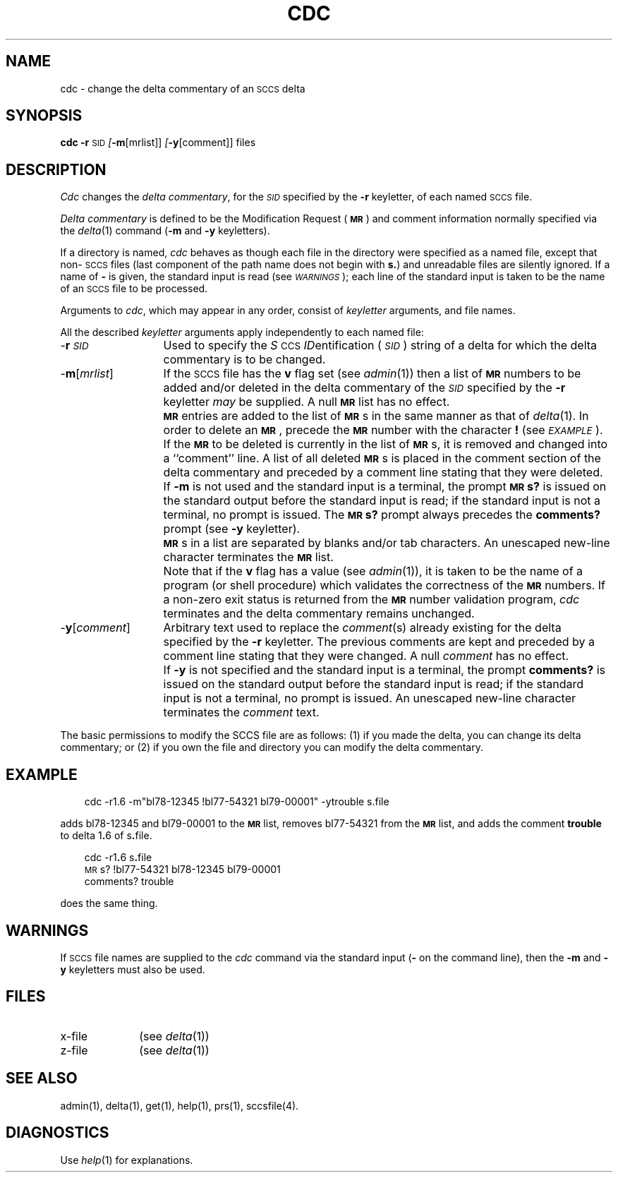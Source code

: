 '\"macro stdmacro
.tr ~
.ds P UNIX
.nr f 0
.de SP
.if n .ul
\%[\f3\-\\$1\f1\\c
.if n .ul 0
\\$2\\$3
..
.de C1
.if \\nf \{ \
.    RE
.    nr f 0 \}
.PP
.RS 5
.TP 15
\\$1
\\$2 \\$3 \\$4 \\$5 \\$6 \\$7 \\$8 \\$9
.nr f 1
..
.de A1
.if \\nf \{ \
.    RE
.    nr f 0 \}
.PP
.RS 5
.TP 15
\f3\-\\$1\f1[\f2\\$2\^\f1]
\\$3 \\$4 \\$5 \\$6 \\$7 \\$8 \\$9
.nr f 1
..
.de A2
.if \\nf \{ \
.    RE
.    nr f 0 \}
.PP
.RS 5
.TP 15
\f3\-\\$1\f1\f2\\$2\^\f1
\\$3 \\$4 \\$5 \\$6 \\$7 \\$8 \\$9
.nr f 1
..
.ds W) \f2\s-1WARNINGS\s+1\^\f1
.ds X) \f2\s-1EXAMPLE\s+1\^\f1
.ds M) \f3\s-1MR\s+1\f1
.ds S) \s-1SCCS\s+1
.ds I) \f2\s-1SID\s+1\f1
.TH CDC 1
.SH NAME
cdc \- change the delta commentary of an \s-1SCCS\s+1 delta
.SH SYNOPSIS
.B cdc
\f3\-r\f1\c
.SM SID
.SP m [mrlist]]
.SP y [comment]]
files
.SH DESCRIPTION
.I Cdc\^
changes the
.IR "delta commentary" ,
for the \*(I) specified by the
.B \-r
keyletter,
of each
named \*(S) file.
.PP
.I "Delta commentary\^"
is defined to be the Modification Request (\*(M)) and comment
information normally specified via the
.IR delta\^ (1)
command
.RB ( \-m
and
.B \-y
keyletters).
.PP
If a directory is named,
.I cdc\^
behaves as though each file in the directory were
specified as a named file,
except that non-\*(S) files
(last component of the path name does not begin with \f3s.\f1)
and unreadable files
are silently ignored.
If a name of
.B \-
is given, the standard input is read (see \%\*(W));
each line of the standard input is taken to be the name of an \*(S) file
to be processed.
.PP
Arguments to
.IR cdc ,
which may appear in any order, consist of
.I keyletter\^
arguments, and file names.
.PP
All the described
.I keyletter\^
arguments apply independently to each named file:
.TP "\w'\-\f3y\f1[\f2comment\f1]\ \ 'u"
\-\f3r\s-1\f2SID\f1\s+1 
Used to specify the
.IR S \s-1CCS\s+1
.IR ID entification
(\*(I))
string
of a delta for
which the delta commentary is to be changed.
.TP 
\-\f3m\f1[\f2mrlist\f1]
If the \*(S) file has the
.B v
flag set
(see
.IR admin\^ (1))
then a
list of \*(M) numbers to be added and/or deleted in
the delta commentary of
the \*(I) specified by the
.B \-r
keyletter
.I may\^
be supplied.
A null \*(M) list has no effect.
.IP "" \w'\-\f3y\f1[\f2comment\f1]\ \ 'u
\f3\*(M)\f1
entries are added to the list of \*(M)s in the same manner as that of
.IR delta\^ (1).
In order to delete an \*(M), precede the \*(M) number
with the character \f3!\f1 (see \*(X)).
If the \*(M) to be deleted is currently in the list of \*(M)s, it is
removed
and changed into a ``comment'' line.
A list of all deleted \*(M)s is placed in the comment section
of the delta commentary and preceded by a comment line stating
that they were deleted.
.IP "" \w'\-\f3y\f1[\f2comment\f1]\ \ 'u
If
.B \-m
is not used and the standard input is a terminal, the prompt
.B \s-1MR\s+1s?
is issued on the standard output before the standard input
is read; if the standard input is not a terminal, no prompt is issued.
The \f3\s-1MR\s+1s?\f1 prompt always precedes the \f3comments?\f1 prompt
(see
.B \-y
keyletter).
.IP "" \w'\-\f3y\f1[\f2comment\f1]\ \ 'u
\f3\*(M)s\f1
in a list are separated by blanks and/or tab characters.
An unescaped new-line character terminates the \*(M) list.
.IP "" \w'\-\f3y\f1[\f2comment\f1]\ \ 'u
Note
that if the
.B v
flag has a value
(see
.IR admin\^ (1)),
it is taken to be the name of a program (or shell procedure) which validates
the correctness of the \*(M) numbers.
If a non-zero exit status is returned from the \*(M) number validation program,
.I cdc\^
terminates
and the delta commentary remains unchanged.
.TP "\w'\-\f3y\f1[\f2comment\f1]\ \ 'u"
\-\f3y\f1[\f2comment\f1]
Arbitrary
text used to replace the \f2comment\^\f1(s) already existing
for the delta specified by the
.B \-r
keyletter.
The previous comments are kept and preceded by a comment
line stating that they were changed.
A null \f2comment\^\f1 has no effect.
.IP "" \w'\-\f3y\f1[\f2comment\f1]\ \ 'u
If
.B \-y
is not specified and the standard input is a terminal, the
prompt \f3comments?\f1 is issued on the standard output before
the standard input is read;
if the standard input is not a terminal, no prompt is issued.
An unescaped new-line character terminates the \f2comment\^\f1 text.
.PP
.\"The exact permissions necessary to modify the \*(S) file
.\"are documented in the
.\".IR "Source Code Control System User's Guide" .
The basic permissions to modify the SCCS file are as follows:  
(1) if you made the delta, you can change its delta commentary;
or (2)
if you own the file and directory you can modify the delta commentary.
.SH EXAMPLE
.RS .3i
cdc \-r1.6 \-m"bl78-12345 !bl77-54321 bl79-00001" \-ytrouble s.file
.RE
.PP
adds bl78-12345 and bl79-00001 to the \*(M) list, removes bl77-54321
from the \*(M) list, and adds the comment \f3trouble\f1 to delta 1\f3.\f16
of s\f3.\f1file.
.PP
.RS .3i
cdc \-r1\f3.\f16 s\f3.\f1file
.br
\s-1MR\s+1s? !bl77-54321 bl78-12345 bl79-00001
.br
comments? trouble
.RE
.PP
does the same thing.
.DT
.SH WARNINGS
If \*(S) file names are supplied to the
.I cdc\^
command via the standard input
(\f3\-\f1 on the command line),
then the
.B \-m
and
.B \-y
keyletters must also be used.
.SH FILES
.PD 0
.TP \w'x-file\ \ \ \ 'u
x-file
(see
.IR delta\^ (1))
.TP
z-file
(see
.IR delta\^ (1))
.PD
.SH SEE ALSO
admin(1),
delta(1),
get(1),
help(1),
prs(1),
sccsfile(4).
.br
.\""Source Code Control System User's Guide\^"
.SH DIAGNOSTICS
Use
.IR help\^ (1)
for explanations.
.tr ~~
.\"	@(#)cdc.1	5.1 of 11/7/83
